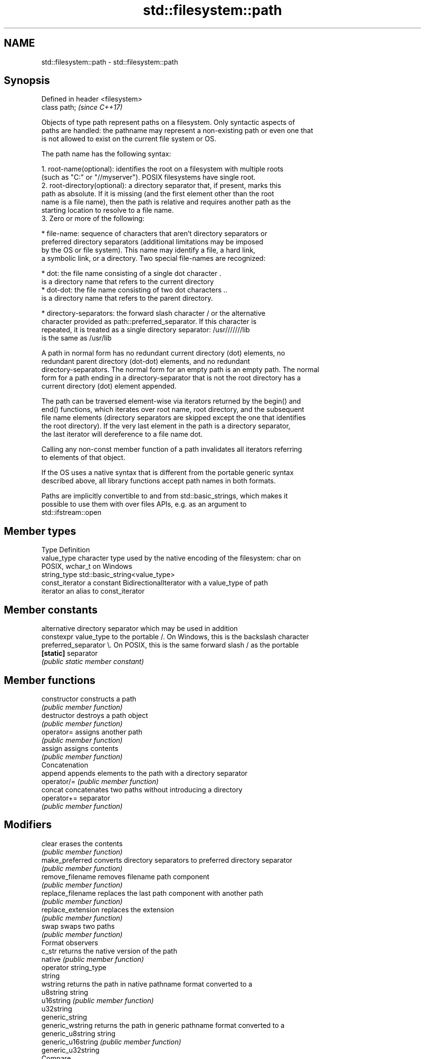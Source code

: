 .TH std::filesystem::path 3 "2018.03.28" "http://cppreference.com" "C++ Standard Libary"
.SH NAME
std::filesystem::path \- std::filesystem::path

.SH Synopsis
   Defined in header <filesystem>
   class path;                     \fI(since C++17)\fP

   Objects of type path represent paths on a filesystem. Only syntactic aspects of
   paths are handled: the pathname may represent a non-existing path or even one that
   is not allowed to exist on the current file system or OS.

   The path name has the following syntax:

    1. root-name(optional): identifies the root on a filesystem with multiple roots
       (such as "C:" or "//myserver"). POSIX filesystems have single root.
    2. root-directory(optional): a directory separator that, if present, marks this
       path as absolute. If it is missing (and the first element other than the root
       name is a file name), then the path is relative and requires another path as the
       starting location to resolve to a file name.
    3. Zero or more of the following:

              * file-name: sequence of characters that aren't directory separators or
                preferred directory separators (additional limitations may be imposed
                by the OS or file system). This name may identify a file, a hard link,
                a symbolic link, or a directory. Two special file-names are recognized:

                           * dot: the file name consisting of a single dot character .
                             is a directory name that refers to the current directory
                           * dot-dot: the file name consisting of two dot characters ..
                             is a directory name that refers to the parent directory.

              * directory-separators: the forward slash character / or the alternative
                character provided as path::preferred_separator. If this character is
                repeated, it is treated as a single directory separator: /usr///////lib
                is the same as /usr/lib

   A path in normal form has no redundant current directory (dot) elements, no
   redundant parent directory (dot-dot) elements, and no redundant
   directory-separators. The normal form for an empty path is an empty path. The normal
   form for a path ending in a directory-separator that is not the root directory has a
   current directory (dot) element appended.

   The path can be traversed element-wise via iterators returned by the begin() and
   end() functions, which iterates over root name, root directory, and the subsequent
   file name elements (directory separators are skipped except the one that identifies
   the root directory). If the very last element in the path is a directory separator,
   the last iterator will dereference to a file name dot.

   Calling any non-const member function of a path invalidates all iterators referring
   to elements of that object.

   If the OS uses a native syntax that is different from the portable generic syntax
   described above, all library functions accept path names in both formats.

   Paths are implicitly convertible to and from std::basic_strings, which makes it
   possible to use them with over files APIs, e.g. as an argument to
   std::ifstream::open

.SH Member types

   Type           Definition
   value_type     character type used by the native encoding of the filesystem: char on
                  POSIX, wchar_t on Windows
   string_type    std::basic_string<value_type>
   const_iterator a constant BidirectionalIterator with a value_type of path
   iterator       an alias to const_iterator

.SH Member constants

                        alternative directory separator which may be used in addition
   constexpr value_type to the portable /. On Windows, this is the backslash character
   preferred_separator  \\. On POSIX, this is the same forward slash / as the portable
   \fB[static]\fP             separator
                        \fI(public static member constant)\fP

.SH Member functions

   constructor          constructs a path
                        \fI(public member function)\fP
   destructor           destroys a path object
                        \fI(public member function)\fP
   operator=            assigns another path
                        \fI(public member function)\fP
   assign               assigns contents
                        \fI(public member function)\fP
         Concatenation
   append               appends elements to the path with a directory separator
   operator/=           \fI(public member function)\fP
   concat               concatenates two paths without introducing a directory
   operator+=           separator
                        \fI(public member function)\fP
.SH Modifiers
   clear                erases the contents
                        \fI(public member function)\fP
   make_preferred       converts directory separators to preferred directory separator
                        \fI(public member function)\fP
   remove_filename      removes filename path component
                        \fI(public member function)\fP
   replace_filename     replaces the last path component with another path
                        \fI(public member function)\fP
   replace_extension    replaces the extension
                        \fI(public member function)\fP
   swap                 swaps two paths
                        \fI(public member function)\fP
         Format observers
   c_str                returns the native version of the path
   native               \fI(public member function)\fP
   operator string_type
   string
   wstring              returns the path in native pathname format converted to a
   u8string             string
   u16string            \fI(public member function)\fP
   u32string
   generic_string
   generic_wstring      returns the path in generic pathname format converted to a
   generic_u8string     string
   generic_u16string    \fI(public member function)\fP
   generic_u32string
         Compare
                        compares the lexical representations of two paths
   compare              lexicographically
                        \fI(public member function)\fP
.SH Generation
   lexically_normal     converts path to normal form
   lexically_relative   converts path to relative form
   lexically_proximate  converts path to proximate form
                        \fI(public member function)\fP
         Decomposition
   root_name            returns the root-name of the path, if present
                        \fI(public member function)\fP
   root_directory       returns the root directory of the path, if present
                        \fI(public member function)\fP
   root_path            returns the root path of the path, if present
                        \fI(public member function)\fP
   relative_path        returns path relative to the root path
                        \fI(public member function)\fP
   parent_path          returns the path of the parent path
                        \fI(public member function)\fP
   filename             returns the filename path component
                        \fI(public member function)\fP
   stem                 returns the stem path component
                        \fI(public member function)\fP
   extension            returns the file extension path component
                        \fI(public member function)\fP
         Queries
   empty                checks if the path is empty
                        \fI(public member function)\fP
   has_root_path
   has_root_name
   has_root_directory
   has_relative_path    checks if the corresponding path element is not empty
   has_parent_path      \fI(public member function)\fP
   has_filename
   has_stem
   has_extension
   is_absolute          checks if root_path() uniquely identifies file system location
   is_relative          \fI(public member function)\fP
.SH Iterators
   begin                iterator access to the path as a sequence of elements
   end                  \fI(public member function)\fP

.SH Non-member functions

   swap(std::filesystem::path) swaps two paths
                               \fI(function)\fP
   hash_value                  calculates a hash value for a path object
                               \fI(function)\fP
   operator==
   operator!=
   operator<                   lexicographically compares two paths
   operator<=                  \fI(function)\fP
   operator>
   operator>=
   operator/                   concatenates two paths with a directory separator
                               \fI(function)\fP
   operator<<                  performs stream input and output on a path
   operator>>                  \fI(function)\fP
   u8path                      creates a path from a UTF-8 encoded source
   \fI(C++17)\fP                     \fI(function)\fP
